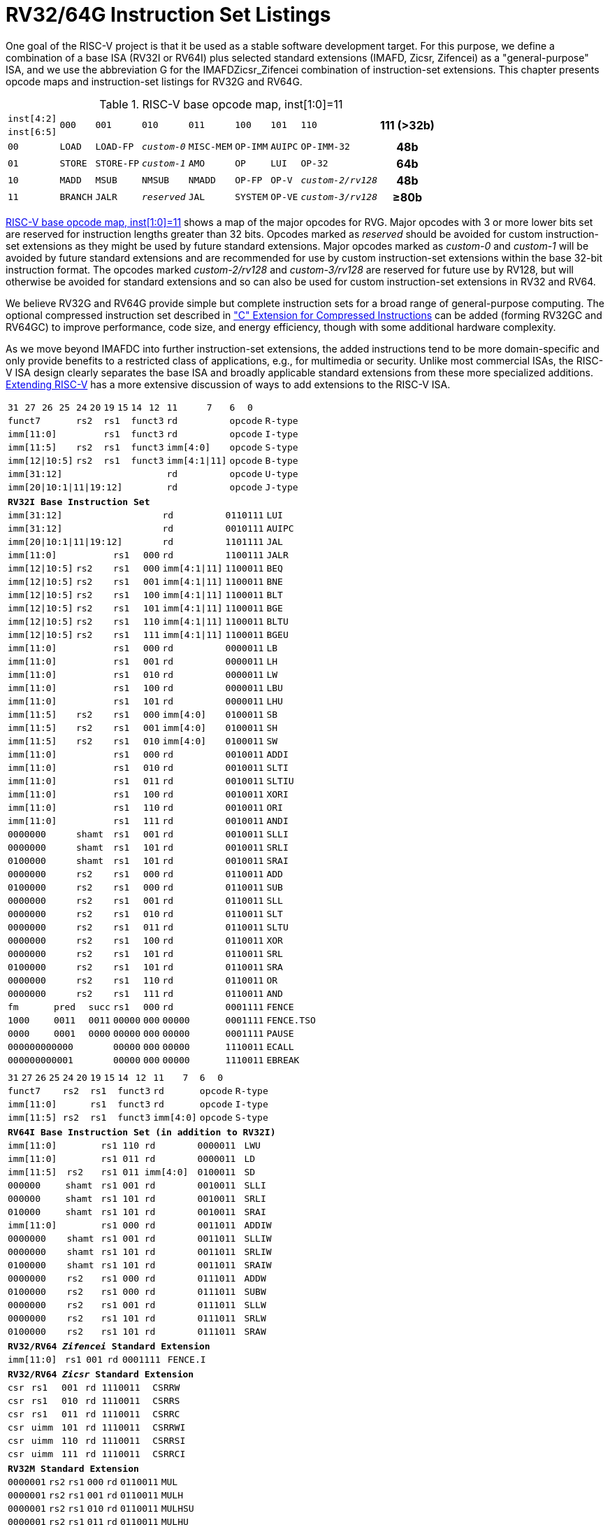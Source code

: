 [[rv32-64g]]
= RV32/64G Instruction Set Listings

One goal of the RISC-V project is that it be used as a stable software
development target. For this purpose, we define a combination of a base
ISA (RV32I or RV64I) plus selected standard extensions (IMAFD, Zicsr,
Zifencei) as a "general-purpose" ISA, and we use the abbreviation G
for the IMAFDZicsr_Zifencei combination of instruction-set extensions.
This chapter presents opcode maps and instruction-set listings for RV32G
and RV64G.

// note: &#8805; is unicode for >=

[[opcodemap]]
[#sec:opcodemap]
.RISC-V base opcode map, inst[1:0]=11
[%autowidth.stretch,float="center",align="center",cols=  ">.^4m,  ^.^4m,    ^.^4m,      ^.^4m,    ^.^4m,  ^.^4m,      ^.^4m,           ^.^6m, ^.^4h"]
|===
|inst[4:2] .2+|000 .2+|001   .2+|010     .2+|011   .2+|100 .2+|101     .2+|110          .2+|111 (>32b)
|inst[6:5]
|00           |LOAD   |LOAD-FP  |_custom-0_ |MISC-MEM |OP-IMM |AUIPC      |OP-IMM-32       |48b
|01           |STORE  |STORE-FP |_custom-1_ |AMO      |OP     |LUI        |OP-32           |64b
|10           |MADD   |MSUB     |NMSUB      |NMADD    |OP-FP  |OP-V       |_custom-2/rv128_|48b
|11           |BRANCH |JALR     |_reserved_ |JAL      |SYSTEM |OP-VE      |_custom-3/rv128_|&#8805;80b
|===

<<sec:opcodemap>> shows a map of the major opcodes for
RVG. Major opcodes with 3 or more lower bits set are reserved for
instruction lengths greater than 32 bits. Opcodes marked as _reserved_
should be avoided for custom instruction-set extensions as they might be
used by future standard extensions. Major opcodes marked as _custom-0_
and _custom-1_ will be avoided by future standard extensions and are
recommended for use by custom instruction-set extensions within the base
32-bit instruction format. The opcodes marked _custom-2/rv128_ and
_custom-3/rv128_ are reserved for future use by RV128, but will
otherwise be avoided for standard extensions and so can also be used for
custom instruction-set extensions in RV32 and RV64.

We believe RV32G and RV64G provide simple but complete instruction sets
for a broad range of general-purpose computing. The optional compressed
instruction set described in xref:c-st-ext.adoc["C" Extension for Compressed Instructions] can
be added (forming RV32GC and RV64GC) to improve performance, code size,
and energy efficiency, though with some additional hardware complexity.

As we move beyond IMAFDC into further instruction-set extensions, the
added instructions tend to be more domain-specific and only provide
benefits to a restricted class of applications, e.g., for multimedia or
security. Unlike most commercial ISAs, the RISC-V ISA design clearly
separates the base ISA and broadly applicable standard extensions from
these more specialized additions. xref:extending.adoc[Extending RISC-V]
has a more extensive discussion of ways to add extensions to the RISC-V
ISA.

<<<

[%autowidth.stretch,float="center",align="center",cols="^2m,^2m,^2m,^2m,<2m,>3m, <4m, >4m, <4m, >4m, <4m, >4m, <4m, >4m, <6m"]
|===
    |31 |27 |26  |25    |24 |  20|19  |  15| 14  |  12|11      |      7|6   |   0|
 4+^|funct7          2+^|rs2  2+^|rs1    2+^|funct3 2+^|rd           2+^|opcode  <|R-type
 6+^|imm[11:0]               2+^|rs1    2+^|funct3 2+^|rd           2+^|opcode  <|I-type
 4+^|imm[11:5]      2+^|rs2  2+^|rs1    2+^|funct3 2+^|imm[4:0]     2+^|opcode  <|S-type
 4+^|imm[12\|10:5]  2+^|rs2  2+^|rs1    2+^|funct3 2+^|imm[4:1\|11] 2+^|opcode  <|B-type
10+^|imm[31:12]                                    2+^|rd           2+^|opcode  <|U-type
10+^|imm[20\|10:1\|11\|19:12]                      2+^|rd           2+^|opcode  <|J-type
|===

[%autowidth.stretch,float="center",align="center",cols="^2m,^2m,^2m,^2m,<2m,>3m, <4m, >4m, <4m, >4m, <4m, >4m, <4m, >4m, <6m"]
|===
15+^|*RV32I Base Instruction Set*
10+^|imm[31:12]                                    2+^|rd           2+^|0110111 <|LUI
10+^|imm[31:12]                                    2+^|rd           2+^|0010111 <|AUIPC
10+^|imm[20\|10:1\|11\|19:12]                      2+^|rd           2+^|1101111 <|JAL
 6+^|imm[11:0]                2+^|rs1   2+^|000    2+^|rd           2+^|1100111 <|JALR
 4+^|imm[12\|10:5]  2+^|rs2   2+^|rs1   2+^|000    2+^|imm[4:1\|11] 2+^|1100011 <|BEQ
 4+^|imm[12\|10:5]  2+^|rs2   2+^|rs1   2+^|001    2+^|imm[4:1\|11] 2+^|1100011 <|BNE
 4+^|imm[12\|10:5]  2+^|rs2   2+^|rs1   2+^|100    2+^|imm[4:1\|11] 2+^|1100011 <|BLT
 4+^|imm[12\|10:5]  2+^|rs2   2+^|rs1   2+^|101    2+^|imm[4:1\|11] 2+^|1100011 <|BGE
 4+^|imm[12\|10:5]  2+^|rs2   2+^|rs1   2+^|110    2+^|imm[4:1\|11] 2+^|1100011 <|BLTU
 4+^|imm[12\|10:5]  2+^|rs2   2+^|rs1   2+^|111    2+^|imm[4:1\|11] 2+^|1100011 <|BGEU
 6+^|imm[11:0]                2+^|rs1   2+^|000    2+^|rd           2+^|0000011 <|LB
 6+^|imm[11:0]                2+^|rs1   2+^|001    2+^|rd           2+^|0000011 <|LH
 6+^|imm[11:0]                2+^|rs1   2+^|010    2+^|rd           2+^|0000011 <|LW
 6+^|imm[11:0]                2+^|rs1   2+^|100    2+^|rd           2+^|0000011 <|LBU
 6+^|imm[11:0]                2+^|rs1   2+^|101    2+^|rd           2+^|0000011 <|LHU
 4+^|imm[11:5]      2+^|rs2   2+^|rs1   2+^|000    2+^|imm[4:0]     2+^|0100011 <|SB
 4+^|imm[11:5]      2+^|rs2   2+^|rs1   2+^|001    2+^|imm[4:0]     2+^|0100011 <|SH
 4+^|imm[11:5]      2+^|rs2   2+^|rs1   2+^|010    2+^|imm[4:0]     2+^|0100011 <|SW
 6+^|imm[11:0]                2+^|rs1   2+^|000    2+^|rd           2+^|0010011 <|ADDI
 6+^|imm[11:0]                2+^|rs1   2+^|010    2+^|rd           2+^|0010011 <|SLTI
 6+^|imm[11:0]                2+^|rs1   2+^|011    2+^|rd           2+^|0010011 <|SLTIU
 6+^|imm[11:0]                2+^|rs1   2+^|100    2+^|rd           2+^|0010011 <|XORI
 6+^|imm[11:0]                2+^|rs1   2+^|110    2+^|rd           2+^|0010011 <|ORI
 6+^|imm[11:0]                2+^|rs1   2+^|111    2+^|rd           2+^|0010011 <|ANDI
 4+^|0000000        2+^|shamt 2+^|rs1   2+^|001    2+^|rd           2+^|0010011 <|SLLI
 4+^|0000000        2+^|shamt 2+^|rs1   2+^|101    2+^|rd           2+^|0010011 <|SRLI
 4+^|0100000        2+^|shamt 2+^|rs1   2+^|101    2+^|rd           2+^|0010011 <|SRAI
 4+^|0000000        2+^|rs2   2+^|rs1   2+^|000    2+^|rd           2+^|0110011 <|ADD
 4+^|0100000        2+^|rs2   2+^|rs1   2+^|000    2+^|rd           2+^|0110011 <|SUB
 4+^|0000000        2+^|rs2   2+^|rs1   2+^|001    2+^|rd           2+^|0110011 <|SLL
 4+^|0000000        2+^|rs2   2+^|rs1   2+^|010    2+^|rd           2+^|0110011 <|SLT
 4+^|0000000        2+^|rs2   2+^|rs1   2+^|011    2+^|rd           2+^|0110011 <|SLTU
 4+^|0000000        2+^|rs2   2+^|rs1   2+^|100    2+^|rd           2+^|0110011 <|XOR
 4+^|0000000        2+^|rs2   2+^|rs1   2+^|101    2+^|rd           2+^|0110011 <|SRL
 4+^|0100000        2+^|rs2   2+^|rs1   2+^|101    2+^|rd           2+^|0110011 <|SRA
 4+^|0000000        2+^|rs2   2+^|rs1   2+^|110    2+^|rd           2+^|0110011 <|OR
 4+^|0000000        2+^|rs2   2+^|rs1   2+^|111    2+^|rd           2+^|0110011 <|AND
 3+^|fm   2+^|pred  1+^|succ  2+^|rs1   2+^|000    2+^|rd           2+^|0001111 <|FENCE
 3+^|1000 2+^|0011  1+^|0011  2+^|00000 2+^|000    2+^|00000        2+^|0001111 <|FENCE.TSO
 3+^|0000 2+^|0001  1+^|0000  2+^|00000 2+^|000    2+^|00000        2+^|0001111 <|PAUSE
 6+^|000000000000             2+^|00000 2+^|000    2+^|00000        2+^|1110011 <|ECALL
 6+^|000000000001             2+^|00000 2+^|000    2+^|00000        2+^|1110011 <|EBREAK
|===

<<<

[%autowidth.stretch,float="center",align="center",cols="^2m,^2m,^2m,^2m,<2m,>3m, <4m, >4m, <4m, >4m, <4m, >4m, <4m, >4m, <6m"]
|===
15+^|
    |31 |27 |26  |25    |24 |  20|19  |  15| 14  |  12|11      |      7|6   |     0|
 4+^|funct7          2+^|rs2  2+^|rs1    2+^|funct3 2+^|rd           2+^|opcode  <|R-type
 6+^|imm[11:0]               2+^|rs1    2+^|funct3 2+^|rd           2+^|opcode  <|I-type
 4+^|imm[11:5]      2+^|rs2  2+^|rs1    2+^|funct3 2+^|imm[4:0]     2+^|opcode  <|S-type
|===

[%autowidth.stretch,float="center",align="center",cols="^2m,^2m,^2m,^2m,<2m,>3m, <4m, >4m, <4m, >4m, <4m, >4m, <4m, >4m, <6m"]
|===
15+^|*RV64I Base Instruction Set (in addition to RV32I)*
 6+^|imm[11:0]                2+^|rs1   2+^|110    2+^|rd           2+^|0000011 <|LWU
 6+^|imm[11:0]                2+^|rs1   2+^|011    2+^|rd           2+^|0000011 <|LD
 4+^|imm[11:5]      2+^|rs2   2+^|rs1   2+^|011    2+^|imm[4:0]     2+^|0100011 <|SD
 3+^|000000         3+^|shamt 2+^|rs1   2+^|001    2+^|rd           2+^|0010011 <|SLLI
 3+^|000000         3+^|shamt 2+^|rs1   2+^|101    2+^|rd           2+^|0010011 <|SRLI
 3+^|010000         3+^|shamt 2+^|rs1   2+^|101    2+^|rd           2+^|0010011 <|SRAI
 6+^|imm[11:0]                2+^|rs1   2+^|000    2+^|rd           2+^|0011011 <|ADDIW
 4+^|0000000        2+^|shamt 2+^|rs1   2+^|001    2+^|rd           2+^|0011011 <|SLLIW
 4+^|0000000        2+^|shamt 2+^|rs1   2+^|101    2+^|rd           2+^|0011011 <|SRLIW
 4+^|0100000        2+^|shamt 2+^|rs1   2+^|101    2+^|rd           2+^|0011011 <|SRAIW
 4+^|0000000        2+^|rs2   2+^|rs1   2+^|000    2+^|rd           2+^|0111011 <|ADDW
 4+^|0100000        2+^|rs2   2+^|rs1   2+^|000    2+^|rd           2+^|0111011 <|SUBW
 4+^|0000000        2+^|rs2   2+^|rs1   2+^|001    2+^|rd           2+^|0111011 <|SLLW
 4+^|0000000        2+^|rs2   2+^|rs1   2+^|101    2+^|rd           2+^|0111011 <|SRLW
 4+^|0100000        2+^|rs2   2+^|rs1   2+^|101    2+^|rd           2+^|0111011 <|SRAW
|===
[%autowidth.stretch,float="center",align="center",cols="^2m,^2m,^2m,^2m,<2m,>3m, <4m, >4m, <4m, >4m, <4m, >4m, <4m, >4m, <6m"]
|===
15+^|*RV32/RV64 _Zifencei_ Standard Extension*
 6+^|imm[11:0]                2+^|rs1   2+^|001    2+^|rd           2+^|0001111 <|FENCE.I
|===

[%autowidth.stretch,float="center",align="center",cols="^2m,^2m,^2m,^2m,<2m,>3m, <4m, >4m, <4m, >4m, <4m, >4m, <4m, >4m, <6m"]
|===
15+^|*RV32/RV64 _Zicsr_ Standard Extension*
 6+^|csr                      2+^|rs1   2+^|001    2+^|rd           2+^|1110011 <|CSRRW
 6+^|csr                      2+^|rs1   2+^|010    2+^|rd           2+^|1110011 <|CSRRS
 6+^|csr                      2+^|rs1   2+^|011    2+^|rd           2+^|1110011 <|CSRRC
 6+^|csr                      2+^|uimm  2+^|101    2+^|rd           2+^|1110011 <|CSRRWI
 6+^|csr                      2+^|uimm  2+^|110    2+^|rd           2+^|1110011 <|CSRRSI
 6+^|csr                      2+^|uimm  2+^|111    2+^|rd           2+^|1110011 <|CSRRCI
|===

[%autowidth.stretch,float="center",align="center",cols="^2m,^2m,^2m,^2m,<2m,>3m, <4m, >4m, <4m, >4m, <4m, >4m, <4m, >4m, <6m"]
|===
15+^|*RV32M Standard Extension*
 4+^|0000001        2+^|rs2   2+^|rs1   2+^|000    2+^|rd           2+^|0110011 <|MUL
 4+^|0000001        2+^|rs2   2+^|rs1   2+^|001    2+^|rd           2+^|0110011 <|MULH
 4+^|0000001        2+^|rs2   2+^|rs1   2+^|010    2+^|rd           2+^|0110011 <|MULHSU
 4+^|0000001        2+^|rs2   2+^|rs1   2+^|011    2+^|rd           2+^|0110011 <|MULHU
 4+^|0000001        2+^|rs2   2+^|rs1   2+^|100    2+^|rd           2+^|0110011 <|DIV
 4+^|0000001        2+^|rs2   2+^|rs1   2+^|101    2+^|rd           2+^|0110011 <|DIVU
 4+^|0000001        2+^|rs2   2+^|rs1   2+^|110    2+^|rd           2+^|0110011 <|REM
 4+^|0000001        2+^|rs2   2+^|rs1   2+^|111    2+^|rd           2+^|0110011 <|REMU
|===

[%autowidth.stretch,float="center",align="center",cols="^2m,^2m,^2m,^2m,<2m,>3m, <4m, >4m, <4m, >4m, <4m, >4m, <4m, >4m, <6m"]
|===
15+^|*RV64M Standard Extension (in addition to RV32M)*
 4+^|0000001        2+^|rs2   2+^|rs1   2+^|000    2+^|rd           2+^|0111011 <|MULW
 4+^|0000001        2+^|rs2   2+^|rs1   2+^|100    2+^|rd           2+^|0111011 <|DIVW
 4+^|0000001        2+^|rs2   2+^|rs1   2+^|101    2+^|rd           2+^|0111011 <|DIVUW
 4+^|0000001        2+^|rs2   2+^|rs1   2+^|110    2+^|rd           2+^|0111011 <|REMW
 4+^|0000001        2+^|rs2   2+^|rs1   2+^|111    2+^|rd           2+^|0111011 <|REMUW
|===

<<<

[%autowidth.stretch,float="center",align="center",cols="^2m,^2m,^2m,^2m,<2m,>3m, <4m, >4m, <4m, >4m, <4m, >4m, <4m, >4m, <6m"]
|===
15+^|
    |31 |27 |26  |25    |24 |  20|19  |  15| 14  |  12|11      |      7|6   |     0|
 4+^|funct7          2+^|rs2  2+^|rs1    2+^|funct3 2+^|rd           2+^|opcode  <|R-type
|===

[%autowidth.stretch,float="center",align="center",cols="^2m,^2m,^2m,^2m,<2m,>3m, <4m, >4m, <4m, >4m, <4m, >4m, <4m, >4m, <6m"]
|===
15+^|*RV32A Standard Extension*
 2+^|00010 ^|aq ^|rl 2+^|00000 2+^|rs1  2+^|010    2+^|rd           2+^|0101111 <|LR.W
 2+^|00011 ^|aq ^|rl 2+^|rs2  2+^|rs1   2+^|010    2+^|rd           2+^|0101111 <|SC.W
 2+^|00001 ^|aq ^|rl 2+^|rs2  2+^|rs1   2+^|010    2+^|rd           2+^|0101111 <|AMOSWAP.W
 2+^|00000 ^|aq ^|rl 2+^|rs2  2+^|rs1   2+^|010    2+^|rd           2+^|0101111 <|AMOADD.W
 2+^|00100 ^|aq ^|rl 2+^|rs2  2+^|rs1   2+^|010    2+^|rd           2+^|0101111 <|AMOXOR.W
 2+^|01100 ^|aq ^|rl 2+^|rs2  2+^|rs1   2+^|010    2+^|rd           2+^|0101111 <|AMOAND.W
 2+^|01000 ^|aq ^|rl 2+^|rs2  2+^|rs1   2+^|010    2+^|rd           2+^|0101111 <|AMOOR.W
 2+^|10000 ^|aq ^|rl 2+^|rs2  2+^|rs1   2+^|010    2+^|rd           2+^|0101111 <|AMOMIN.W
 2+^|10100 ^|aq ^|rl 2+^|rs2  2+^|rs1   2+^|010    2+^|rd           2+^|0101111 <|AMOMAX.W
 2+^|11000 ^|aq ^|rl 2+^|rs2  2+^|rs1   2+^|010    2+^|rd           2+^|0101111 <|AMOMINU.W
 2+^|11100 ^|aq ^|rl 2+^|rs2  2+^|rs1   2+^|010    2+^|rd           2+^|0101111 <|AMOMAXU.W
|===

[%autowidth.stretch,float="center",align="center",cols="^2m,^2m,^2m,^2m,<2m,>3m, <4m, >4m, <4m, >4m, <4m, >4m, <4m, >4m, <6m"]
|===
15+^|*RV64A Standard Extension (in addition to RV32A)*
 2+^|00010 ^|aq ^|rl 2+^|00000 2+^|rs1  2+^|011    2+^|rd           2+^|0101111 <|LR.D
 2+^|00011 ^|aq ^|rl 2+^|rs2  2+^|rs1   2+^|011    2+^|rd           2+^|0101111 <|SC.D
 2+^|00001 ^|aq ^|rl 2+^|rs2  2+^|rs1   2+^|011    2+^|rd           2+^|0101111 <|AMOSWAP.D
 2+^|00000 ^|aq ^|rl 2+^|rs2  2+^|rs1   2+^|011    2+^|rd           2+^|0101111 <|AMOADD.D
 2+^|00100 ^|aq ^|rl 2+^|rs2  2+^|rs1   2+^|011    2+^|rd           2+^|0101111 <|AMOXOR.D
 2+^|01100 ^|aq ^|rl 2+^|rs2  2+^|rs1   2+^|011    2+^|rd           2+^|0101111 <|AMOAND.D
 2+^|01000 ^|aq ^|rl 2+^|rs2  2+^|rs1   2+^|011    2+^|rd           2+^|0101111 <|AMOOR.D
 2+^|10000 ^|aq ^|rl 2+^|rs2  2+^|rs1   2+^|011    2+^|rd           2+^|0101111 <|AMOMIN.D
 2+^|10100 ^|aq ^|rl 2+^|rs2  2+^|rs1   2+^|011    2+^|rd           2+^|0101111 <|AMOMAX.D
 2+^|11000 ^|aq ^|rl 2+^|rs2  2+^|rs1   2+^|011    2+^|rd           2+^|0101111 <|AMOMINU.D
 2+^|11100 ^|aq ^|rl 2+^|rs2  2+^|rs1   2+^|011    2+^|rd           2+^|0101111 <|AMOMAXU.D
|===

<<<

[%autowidth.stretch,float="center",align="center",cols="^2m,^2m,^2m,^2m,<2m,>3m, <4m, >4m, <4m, >4m, <4m, >4m, <4m, >4m, <6m"]
|===
    |31 |27 |26  |25    |24 |  20|19  |  15| 14  |  12|11      |      7|6   |     0|
 4+^|funct7          2+^|rs2  2+^|rs1    2+^|funct3 2+^|rd           2+^|opcode  <|R-type
 2+^|rs3 2+^|funct2 2+^|rs2  2+^|rs1    2+^|funct3 2+^|rd           2+^|opcode  <|R4-type
 6+^|imm[11:0]               2+^|rs1    2+^|funct3 2+^|rd           2+^|opcode  <|I-type
 4+^|imm[11:5]      2+^|rs2  2+^|rs1    2+^|funct3 2+^|imm[4:0]     2+^|opcode  <|S-type
|===

[%autowidth.stretch,float="center",align="center",cols="^2m,^2m,^2m,^2m,<2m,>3m, <4m, >4m, <4m, >4m, <4m, >4m, <4m, >4m, <6m"]
|===
15+^|*RV32F Standard Extension*
 6+^|imm[11:0]               2+^|rs1    2+^|010    2+^|rd           2+^|0000111 <|FLW
 4+^|imm[11:5]      2+^|rs2  2+^|rs1    2+^|010    2+^|imm[4:0]     2+^|0100111 <|FSW
 2+^|rs3 2+^|00     2+^|rs2  2+^|rs1    2+^|rm     2+^|rd           2+^|1000011 <|FMADD.S
 2+^|rs3 2+^|00     2+^|rs2  2+^|rs1    2+^|rm     2+^|rd           2+^|1000111 <|FMSUB.S
 2+^|rs3 2+^|00     2+^|rs2  2+^|rs1    2+^|rm     2+^|rd           2+^|1001011 <|FNMSUB.S
 2+^|rs3 2+^|00     2+^|rs2  2+^|rs1    2+^|rm     2+^|rd           2+^|1001111 <|FNMADD.S
 4+^|0000000        2+^|rs2  2+^|rs1    2+^|rm     2+^|rd           2+^|1010011 <|FADD.S
 4+^|0000100        2+^|rs2  2+^|rs1    2+^|rm     2+^|rd           2+^|1010011 <|FSUB.S
 4+^|0001000        2+^|rs2  2+^|rs1    2+^|rm     2+^|rd           2+^|1010011 <|FMUL.S
 4+^|0001100        2+^|rs2  2+^|rs1    2+^|rm     2+^|rd           2+^|1010011 <|FDIV.S
 4+^|0101100        2+^|00000 2+^|rs1   2+^|rm     2+^|rd           2+^|1010011 <|FSQRT.S
 4+^|0010000        2+^|rs2  2+^|rs1    2+^|000    2+^|rd           2+^|1010011 <|FSGNJ.S
 4+^|0010000        2+^|rs2  2+^|rs1    2+^|001    2+^|rd           2+^|1010011 <|FSGNJN.S
 4+^|0010000        2+^|rs2  2+^|rs1    2+^|010    2+^|rd           2+^|1010011 <|FSGNJX.S
 4+^|0010100        2+^|rs2  2+^|rs1    2+^|000    2+^|rd           2+^|1010011 <|FMIN.S
 4+^|0010100        2+^|rs2  2+^|rs1    2+^|001    2+^|rd           2+^|1010011 <|FMAX.S
 4+^|1100000        2+^|00000 2+^|rs1   2+^|rm     2+^|rd           2+^|1010011 <|FCVT.W.S
 4+^|1100000        2+^|00001 2+^|rs1   2+^|rm     2+^|rd           2+^|1010011 <|FCVT.WU.S
 4+^|1110000        2+^|00000 2+^|rs1   2+^|000    2+^|rd           2+^|1010011 <|FMV.X.W
 4+^|1010000        2+^|rs2  2+^|rs1    2+^|010    2+^|rd           2+^|1010011 <|FEQ.S
 4+^|1010000        2+^|rs2  2+^|rs1    2+^|001    2+^|rd           2+^|1010011 <|FLT.S
 4+^|1010000        2+^|rs2  2+^|rs1    2+^|000    2+^|rd           2+^|1010011 <|FLE.S
 4+^|1110000        2+^|00000 2+^|rs1   2+^|001    2+^|rd           2+^|1010011 <|FCLASS.S
 4+^|1101000        2+^|00000 2+^|rs1   2+^|rm     2+^|rd           2+^|1010011 <|FCVT.S.W
 4+^|1101000        2+^|00001 2+^|rs1   2+^|rm     2+^|rd           2+^|1010011 <|FCVT.S.WU
 4+^|1111000        2+^|00000 2+^|rs1   2+^|000    2+^|rd           2+^|1010011 <|FMV.W.X
|===

[%autowidth.stretch,float="center",align="center",cols="^2m,^2m,^2m,^2m,<2m,>3m, <4m, >4m, <4m, >4m, <4m, >4m, <4m, >4m, <6m"]
|===
15+^|*RV64F Standard Extension (in addition to RV32F)*
 4+^|1100000        2+^|00010 2+^|rs1   2+^|rm     2+^|rd           2+^|1010011 <|FCVT.L.S
 4+^|1100000        2+^|00011 2+^|rs1   2+^|rm     2+^|rd           2+^|1010011 <|FCVT.LU.S
 4+^|1101000        2+^|00010 2+^|rs1   2+^|rm     2+^|rd           2+^|1010011 <|FCVT.S.L
 4+^|1101000        2+^|00011 2+^|rs1   2+^|rm     2+^|rd           2+^|1010011 <|FCVT.S.LU
|===

<<<

[%autowidth.stretch,float="center",align="center",cols="^2m,^2m,^2m,^2m,<2m,>3m, <4m, >4m, <4m, >4m, <4m, >4m, <4m, >4m, <6m"]
|===
    |31 |27 |26  |25    |24 |  20|19  |  15| 14  |  12|11      |      7|6   |     0|
 4+^|funct7          2+^|rs2  2+^|rs1    2+^|funct3 2+^|rd           2+^|opcode  <|R-type
 2+^|rs3 2+^|funct2 2+^|rs2  2+^|rs1    2+^|funct3 2+^|rd           2+^|opcode  <|R4-type
 6+^|imm[11:0]               2+^|rs1    2+^|funct3 2+^|rd           2+^|opcode  <|I-type
 4+^|imm[11:5]      2+^|rs2  2+^|rs1    2+^|funct3 2+^|imm[4:0]     2+^|opcode  <|S-type
|===

[%autowidth.stretch,float="center",align="center",cols="^2m,^2m,^2m,^2m,<2m,>3m, <4m, >4m, <4m, >4m, <4m, >4m, <4m, >4m, <6m"]
|===
15+|*RV32D Standard Extension*
 6+^|imm[11:0]               2+^|rs1    2+^|011    2+^|rd           2+^|0000111 <|FLD
 4+^|imm[11:5]      2+^|rs2  2+^|rs1    2+^|011    2+^|imm[4:0]     2+^|0100111 <|FSD
 2+^|rs3 2+^|01     2+^|rs2  2+^|rs1    2+^|rm     2+^|rd           2+^|1000011 <|FMADD.D
 2+^|rs3 2+^|01     2+^|rs2  2+^|rs1    2+^|rm     2+^|rd           2+^|1000111 <|FMSUB.D
 2+^|rs3 2+^|01     2+^|rs2  2+^|rs1    2+^|rm     2+^|rd           2+^|1001011 <|FNMSUB.D
 2+^|rs3 2+^|01     2+^|rs2  2+^|rs1    2+^|rm     2+^|rd           2+^|1001111 <|FNMADD.D
 4+^|0000001        2+^|rs2  2+^|rs1    2+^|rm     2+^|rd           2+^|1010011 <|FADD.D
 4+^|0000101        2+^|rs2  2+^|rs1    2+^|rm     2+^|rd           2+^|1010011 <|FSUB.D
 4+^|0001001        2+^|rs2  2+^|rs1    2+^|rm     2+^|rd           2+^|1010011 <|FMUL.D
 4+^|0001101        2+^|rs2  2+^|rs1    2+^|rm     2+^|rd           2+^|1010011 <|FDIV.D
 4+^|0101101        2+^|00000 2+^|rs1   2+^|rm     2+^|rd           2+^|1010011 <|FSQRT.D
 4+^|0010001        2+^|rs2  2+^|rs1    2+^|000    2+^|rd           2+^|1010011 <|FSGNJ.D
 4+^|0010001        2+^|rs2  2+^|rs1    2+^|001    2+^|rd           2+^|1010011 <|FSGNJN.D
 4+^|0010001        2+^|rs2  2+^|rs1    2+^|010    2+^|rd           2+^|1010011 <|FSGNJX.D
 4+^|0010101        2+^|rs2  2+^|rs1    2+^|000    2+^|rd           2+^|1010011 <|FMIN.D
 4+^|0010101        2+^|rs2  2+^|rs1    2+^|001    2+^|rd           2+^|1010011 <|FMAX.D
 4+^|0100000        2+^|00001 2+^|rs1   2+^|rm     2+^|rd           2+^|1010011 <|FCVT.S.D
 4+^|0100001        2+^|00000 2+^|rs1   2+^|rm     2+^|rd           2+^|1010011 <|FCVT.D.S
 4+^|1010001        2+^|rs2  2+^|rs1    2+^|010    2+^|rd           2+^|1010011 <|FEQ.D
 4+^|1010001        2+^|rs2  2+^|rs1    2+^|001    2+^|rd           2+^|1010011 <|FLT.D
 4+^|1010001        2+^|rs2  2+^|rs1    2+^|000    2+^|rd           2+^|1010011 <|FLE.D
 4+^|1110001        2+^|00000 2+^|rs1   2+^|001    2+^|rd           2+^|1010011 <|FCLASS.D
 4+^|1100001        2+^|00000 2+^|rs1   2+^|rm     2+^|rd           2+^|1010011 <|FCVT.W.D
 4+^|1100001        2+^|00001 2+^|rs1   2+^|rm     2+^|rd           2+^|1010011 <|FCVT.WU.D
 4+^|1101001        2+^|00000 2+^|rs1   2+^|rm     2+^|rd           2+^|1010011 <|FCVT.D.W
 4+^|1101001        2+^|00001 2+^|rs1   2+^|rm     2+^|rd           2+^|1010011 <|FCVT.D.WU
|===

[%autowidth.stretch,float="center",align="center",cols="^2m,^2m,^2m,^2m,<2m,>3m, <4m, >4m, <4m, >4m, <4m, >4m, <4m, >4m, <6m"]
|===
15+^|*RV64D Standard Extension (in addition to RV32D)*
 4+^|1100001        2+^|00010 2+^|rs1   2+^|rm     2+^|rd           2+^|1010011 <|FCVT.L.D
 4+^|1100001        2+^|00011 2+^|rs1   2+^|rm     2+^|rd           2+^|1010011 <|FCVT.LU.D
 4+^|1110001        2+^|00000 2+^|rs1   2+^|000    2+^|rd           2+^|1010011 <|FMV.X.D
 4+^|1101001        2+^|00010 2+^|rs1   2+^|rm     2+^|rd           2+^|1010011 <|FCVT.D.L
 4+^|1101001        2+^|00011 2+^|rs1   2+^|rm     2+^|rd           2+^|1010011 <|FCVT.D.LU
 4+^|1111001        2+^|00000 2+^|rs1   2+^|000    2+^|rd           2+^|1010011 <|FMV.D.X
15+^|
    |31 |27 |26  |25    |24 |  20|19  |  15| 14  |  12|11      |      7|6   |     0|
 4+^|funct7          2+^|rs2  2+^|rs1    2+^|funct3 2+^|rd           2+^|opcode  <|R-type
 2+^|rs3 2+^|funct2 2+^|rs2  2+^|rs1    2+^|funct3 2+^|rd           2+^|opcode  <|R4-type
 6+^|imm[11:0]               2+^|rs1    2+^|funct3 2+^|rd           2+^|opcode  <|I-type
 4+^|imm[11:5]      2+^|rs2  2+^|rs1    2+^|funct3 2+^|imm[4:0]     2+^|opcode  <|S-type
|===

<<<

[%autowidth.stretch,float="center",align="center",cols="^2m,^2m,^2m,^2m,<2m,>3m, <4m, >4m, <4m, >4m, <4m, >4m, <4m, >4m, <6m"]
|===
15+^|
    |31 |27 |26  |25    |24 |  20|19  |  15| 14  |  12|11      |      7|6   |     0|
 4+^|funct7          2+^|rs2  2+^|rs1    2+^|funct3 2+^|rd           2+^|opcode  <|R-type
 2+^|rs3 2+^|funct2 2+^|rs2  2+^|rs1    2+^|funct3 2+^|rd           2+^|opcode  <|R4-type
 6+^|imm[11:0]               2+^|rs1    2+^|funct3 2+^|rd           2+^|opcode  <|I-type
 4+^|imm[11:5]      2+^|rs2  2+^|rs1    2+^|funct3 2+^|imm[4:0]     2+^|opcode  <|S-type
|===

[%autowidth.stretch,float="center",align="center",cols="^2m,^2m,^2m,^2m,<2m,>3m, <4m, >4m, <4m, >4m, <4m, >4m, <4m, >4m, <6m"]
|===
15+^|*RV32Q Standard Extension*
 4+^|imm[11:0]      2+^|     2+^|rs1    2+^|100    2+^|rd           2+^|0000111 <|FLQ
 4+^|imm[11:5]      2+^|rs2  2+^|rs1    2+^|100    2+^|imm[4:0]     2+^|0100111 <|FSQ
 2+^|rs3 2+^|11     2+^|rs2  2+^|rs1    2+^|rm     2+^|rd           2+^|1000011 <|FMADD.Q
 2+^|rs3 2+^|11     2+^|rs2  2+^|rs1    2+^|rm     2+^|rd           2+^|1000111 <|FMSUB.Q
 2+^|rs3 2+^|11     2+^|rs2  2+^|rs1    2+^|rm     2+^|rd           2+^|1001011 <|FNMSUB.Q
 2+^|rs3 2+^|11     2+^|rs2  2+^|rs1    2+^|rm     2+^|rd           2+^|1001111 <|FNMADD.Q
 4+^|0000011        2+^|rs2  2+^|rs1    2+^|rm     2+^|rd           2+^|1010011 <|FADD.Q
 4+^|0000111        2+^|rs2  2+^|rs1    2+^|rm     2+^|rd           2+^|1010011 <|FSUB.Q
 4+^|0001011        2+^|rs2  2+^|rs1    2+^|rm     2+^|rd           2+^|1010011 <|FMUL.Q
 4+^|0001111        2+^|rs2  2+^|rs1    2+^|rm     2+^|rd           2+^|1010011 <|FDIV.Q
 4+^|0101111        2+^|00000  2+^|rs1  2+^|rm     2+^|rd           2+^|1010011 <|FSQRT.Q
 4+^|0010011        2+^|rs2  2+^|rs1    2+^|000    2+^|rd           2+^|1010011 <|FSGNJ.Q
 4+^|0010011        2+^|rs2  2+^|rs1    2+^|001    2+^|rd           2+^|1010011 <|FSGNJN.Q
 4+^|0010011        2+^|rs2  2+^|rs1    2+^|010    2+^|rd           2+^|1010011 <|FSGNJX.Q
 4+^|0010111        2+^|rs2  2+^|rs1    2+^|000    2+^|rd           2+^|1010011 <|FMIN.Q
 4+^|0010111        2+^|rs2  2+^|rs1    2+^|001    2+^|rd           2+^|1010011 <|FMAX.Q
 4+^|0100000        2+^|00011 2+^|rs1   2+^|rm     2+^|rd           2+^|1010011 <|FCVT.S.Q
 4+^|0100011        2+^|00000 2+^|rs1   2+^|rm     2+^|rd           2+^|1010011 <|FCVT.Q.S
 4+^|0100001        2+^|00011 2+^|rs1   2+^|rm     2+^|rd           2+^|1010011 <|FCVT.D.Q
 4+^|0100011        2+^|00001 2+^|rs1   2+^|rm     2+^|rd           2+^|1010011 <|FCVT.Q.D
 4+^|1010011        2+^|rs2  2+^|rs1    2+^|010    2+^|rd           2+^|1010011 <|FEQ.Q
 4+^|1010011        2+^|rs2  2+^|rs1    2+^|001    2+^|rd           2+^|1010011 <|FLT.Q
 4+^|1010011        2+^|rs2  2+^|rs1    2+^|000    2+^|rd           2+^|1010011 <|FLE.Q
 4+^|1110011        2+^|00000 2+^|rs1   2+^|001    2+^|rd           2+^|1010011 <|FCLASS.Q
 4+^|1100011        2+^|00000 2+^|rs1   2+^|rm     2+^|rd           2+^|1010011 <|FCVT.W.Q
 4+^|1100011        2+^|00001 2+^|rs1   2+^|rm     2+^|rd           2+^|1010011 <|FCVT.WU.Q
 4+^|1101011        2+^|00000 2+^|rs1   2+^|rm     2+^|rd           2+^|1010011 <|FCVT.Q.W
 4+^|1101011        2+^|00001 2+^|rs1   2+^|rm     2+^|rd           2+^|1010011 <|FCVT.Q.WU
|===

[%autowidth.stretch,float="center",align="center",cols="^2m,^2m,^2m,^2m,<2m,>3m, <4m, >4m, <4m, >4m, <4m, >4m, <4m, >4m, <6m"]
|===
15+^|*RV64Q Standard Extension (in addition to RV32Q)*
 4+^|1100011        2+^|00010 2+^|rs1   2+^|rm     2+^|rd           2+^|1010011 <|FCVT.L.Q
 4+^|1100011        2+^|00011 2+^|rs1   2+^|rm     2+^|rd           2+^|1010011 <|FCVT.LU.Q
 4+^|1101011        2+^|00010 2+^|rs1   2+^|rm     2+^|rd           2+^|1010011 <|FCVT.Q.L
 4+^|1101011        2+^|00011 2+^|rs1   2+^|rm     2+^|rd           2+^|1010011 <|FCVT.Q.LU
|===

<<<

[%autowidth.stretch,float="center",align="center",cols="^2m,^2m,^2m,^2m,<2m,>3m, <4m, >4m, <4m, >4m, <4m, >4m, <4m, >4m, <6m"]
|===
15+^|
    |31 |27 |26  |25    |24 |  20|19  |  15| 14  |  12|11      |      7|6   |     0|
 4+^|funct7          2+^|rs2  2+^|rs1    2+^|funct3 2+^|rd           2+^|opcode  <|R-type
 2+^|rs3 2+^|funct2 2+^|rs2  2+^|rs1    2+^|funct3 2+^|rd           2+^|opcode  <|R4-type
 6+^|imm[11:0]               2+^|rs1    2+^|funct3 2+^|rd           2+^|opcode  <|I-type
 4+^|imm[11:5]      2+^|rs2  2+^|rs1    2+^|funct3 2+^|imm[4:0]     2+^|opcode  <|S-type
|===

[%autowidth.stretch,float="center",align="center",cols="^m,^m,^m,^m,^m,^m,^m,<m",options="header"]
|===
8+|RV32Zfh Standard Extension
3+|imm[11:0] |rs1 |001 |rd |0000111 |FLH
2+|imm[11:5] |rs2 |rs1 |001 |imm[4:0] |0100111 |FSH
|rs3 |10     |rs2 |rs1 |rm |rd |1000011 |FMADD.H
|rs3 |10     |rs2 |rs1 |rm |rd |1000111 |FMSUB.H
|rs3 |10     |rs2 |rs1 |rm |rd |1001011 |FNMSUB.H
|rs3 |10     |rs2 |rs1 |rm |rd |1001111 |FNMADD.H
2+|0000010 |rs2  |rs1 |rm |rd |1010011 |FADD.H
2+|0000110 |rs2  |rs1 |rm |rd |1010011 |FSUB.H
2+|0001010 |rs2  |rs1 |rm |rd |1010011 |FMUL.H
2+|0001110 |rs2  |rs1 |rm |rd |1010011 |FDIV.H
2+|0101110 |00000 |rs1 |rm |rd |1010011 |FSQRT.H
2+|0010010 |rs2  |rs1 |000 |rd |1010011 |FSGNJ.H
2+|0010010 |rs2  |rs1 |001 |rd |1010011 |FSGNJN.H
2+|0010010 |rs2  |rs1 |010 |rd |1010011 |FSGNJX.H
2+|0010110 |rs2  |rs1 |000 |rd |1010011 |FMIN.H
2+|0010110 |rs2  |rs1 |001 |rd |1010011 |FMAX.H
2+|0100000 |00010 |rs1 |rm |rd |1010011 |FCVT.S.H
2+|0100010 |00000 |rs1 |rm |rd |1010011 |FCVT.H.S
2+|0100001 |00010 |rs1 |rm |rd |1010011 |FCVT.D.H
2+|0100010 |00001 |rs1 |rm |rd |1010011 |FCVT.H.D
2+|0100011 |00010 |rs1 |rm |rd |1010011 |FCVT.Q.H
2+|0100010 |00011 |rs1 |rm |rd |1010011 |FCVT.H.Q
2+|1010010 |rs2  |rs1 |010 |rd |1010011 |FEQ.H
2+|1010010 |rs2  |rs1 |001 |rd |1010011 |FLT.H
2+|1010010 |rs2  |rs1 |000 |rd |1010011 |FLE.H
2+|1110010 |00000 |rs1 |001 |rd |1010011 |FCLASS.H
2+|1100010 |00000 |rs1 |rm |rd |1010011 |FCVT.W.H
2+|1100010 |00001 |rs1 |rm |rd |1010011 |FCVT.WU.H
2+|1110010 |00000 |rs1 |000 |rd |1010011 |FMV.X.H
2+|1101010 |00000 |rs1 |rm |rd |1010011 |FCVT.H.W
2+|1101010 |00001 |rs1 |rm |rd |1010011 |FCVT.H.WU
2+|1111010 |00000 |rs1 |000 |rd |1010011 |FMV.H.X
|===

[%autowidth.stretch,float="center",align="center",cols="^m,^m,^m,^m,^m,^m,^m,<m",options="header"]
|===
8+|RV64Zfh Standard Extension (in addition to RV32Zfh)
2+|1100010 |00010 |rs1 |rm |rd |1010011 |FCVT.L.H
2+|1100010 |00011 |rs1 |rm |rd |1010011 |FCVT.LU.H
2+|1101010 |00010 |rs1 |rm |rd |1010011 |FCVT.H.L
2+|1101010 |00011 |rs1 |rm |rd |1010011 |FCVT.H.LU
|===

[%autowidth.stretch,float="center",align="center",cols="^2m,^2m,^2m,^2m,<2m,>3m, <4m, >4m, <4m, >4m, <4m, >4m, <4m, >4m, <6m"]
|===
15+^|Zawrs Standard Extension

6+^|000000001101 2+^|00000 2+^|000 2+^|00000 2+^|1110011 <|WRS.NTO
6+^|000000011101 2+^|00000 2+^|000 2+^|00000 2+^|1110011 <|WRS.STO
|===


<<rvgcsrnames>> lists the CSRs that have currently been
allocated CSR addresses. The timers, counters, and floating-point CSRs
are the only CSRs defined in this specification.

[[rvgcsrnames]]
.RISC-V control and status register (CSR) address map.
[%autowidth,float="center",align="center",cols="<m,<,<m,<",options="header"]
|===
|Number|Privilege|Name|Description
4+^|Floating-Point Control and Status Registers
|0x001|Read write|fflags|Floating-Point Accrued Exceptions.
|0x002|Read write|frm|Floating-Point Dynamic Rounding Mode.
|0x003|Read write|fcsr|Floating-Point Control and Status Register (`frm` + `fflags`).
4+^|Counters and Timers
|0xC00|Read-only|cycle|Cycle counter for RDCYCLE instruction.
|0xC01|Read-only|time|Timer for RDTIME instruction.
|0xC02|Read-only|instret|Instructions-retired counter for RDINSTRET instruction.
|0xC80|Read-only|cycleh|Upper 32 bits of `cycle`, RV32I only.
|0xC81|Read-only|timeh|Upper 32 bits of `time`, RV32I only.
|0xC82|Read-only|instreth|Upper 32 bits of `instret`, RV32I only.
|===
